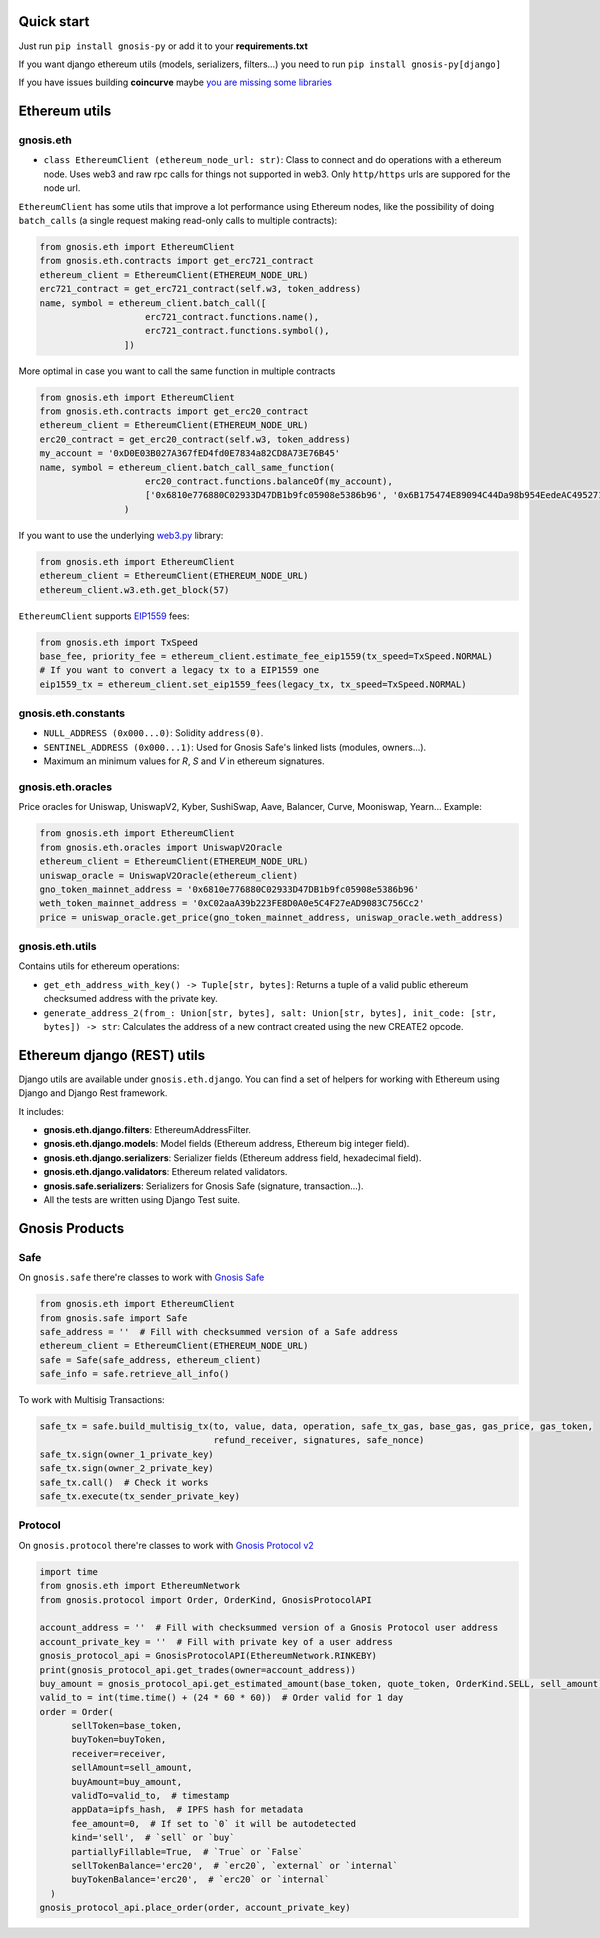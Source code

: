 Quick start
-----------

Just run ``pip install gnosis-py`` or add it to your **requirements.txt**

If you want django ethereum utils (models, serializers, filters...) you need to run
``pip install gnosis-py[django]``

If you have issues building **coincurve** maybe
`you are missing some libraries <https://ofek.dev/coincurve/install/#source>`_

Ethereum utils
--------------
gnosis.eth
~~~~~~~~~~
- ``class EthereumClient (ethereum_node_url: str)``: Class to connect and do operations
  with a ethereum node. Uses web3 and raw rpc calls for things not supported in web3.
  Only ``http/https`` urls are suppored for the node url.

``EthereumClient`` has some utils that improve a lot performance using Ethereum nodes, like
the possibility of doing ``batch_calls`` (a single request making read-only calls to multiple contracts):

.. code-block:: python

  from gnosis.eth import EthereumClient
  from gnosis.eth.contracts import get_erc721_contract
  ethereum_client = EthereumClient(ETHEREUM_NODE_URL)
  erc721_contract = get_erc721_contract(self.w3, token_address)
  name, symbol = ethereum_client.batch_call([
                      erc721_contract.functions.name(),
                      erc721_contract.functions.symbol(),
                  ])

More optimal in case you want to call the same function in multiple contracts

.. code-block:: python

  from gnosis.eth import EthereumClient
  from gnosis.eth.contracts import get_erc20_contract
  ethereum_client = EthereumClient(ETHEREUM_NODE_URL)
  erc20_contract = get_erc20_contract(self.w3, token_address)
  my_account = '0xD0E03B027A367fED4fd0E7834a82CD8A73E76B45'
  name, symbol = ethereum_client.batch_call_same_function(
                      erc20_contract.functions.balanceOf(my_account),
                      ['0x6810e776880C02933D47DB1b9fc05908e5386b96', '0x6B175474E89094C44Da98b954EedeAC495271d0F']
                  )

If you want to use the underlying `web3.py <https://github.com/ethereum/web3.py>`_ library:

.. code-block:: python

  from gnosis.eth import EthereumClient
  ethereum_client = EthereumClient(ETHEREUM_NODE_URL)
  ethereum_client.w3.eth.get_block(57)


``EthereumClient`` supports `EIP1559 <https://github.com/ethereum/EIPs/blob/master/EIPS/eip-1559.md>`_ fees:

.. code-block:: python

  from gnosis.eth import TxSpeed
  base_fee, priority_fee = ethereum_client.estimate_fee_eip1559(tx_speed=TxSpeed.NORMAL)
  # If you want to convert a legacy tx to a EIP1559 one
  eip1559_tx = ethereum_client.set_eip1559_fees(legacy_tx, tx_speed=TxSpeed.NORMAL)



gnosis.eth.constants
~~~~~~~~~~~~~~~~~~~~
- ``NULL_ADDRESS (0x000...0)``: Solidity ``address(0)``.
- ``SENTINEL_ADDRESS (0x000...1)``: Used for Gnosis Safe's linked lists (modules, owners...).
- Maximum an minimum values for `R`, `S` and `V` in ethereum signatures.

gnosis.eth.oracles
~~~~~~~~~~~~~~~~~~
Price oracles for Uniswap, UniswapV2, Kyber, SushiSwap, Aave, Balancer, Curve, Mooniswap, Yearn...
Example:

.. code-block:: python

  from gnosis.eth import EthereumClient
  from gnosis.eth.oracles import UniswapV2Oracle
  ethereum_client = EthereumClient(ETHEREUM_NODE_URL)
  uniswap_oracle = UniswapV2Oracle(ethereum_client)
  gno_token_mainnet_address = '0x6810e776880C02933D47DB1b9fc05908e5386b96'
  weth_token_mainnet_address = '0xC02aaA39b223FE8D0A0e5C4F27eAD9083C756Cc2'
  price = uniswap_oracle.get_price(gno_token_mainnet_address, uniswap_oracle.weth_address)



gnosis.eth.utils
~~~~~~~~~~~~~~~~

Contains utils for ethereum operations:

- ``get_eth_address_with_key() -> Tuple[str, bytes]``: Returns a tuple of a valid public ethereum checksumed
  address with the private key.
- ``generate_address_2(from_: Union[str, bytes], salt: Union[str, bytes], init_code: [str, bytes]) -> str``:
  Calculates the address of a new contract created using the new CREATE2 opcode.

Ethereum django (REST) utils
----------------------------
Django utils are available under ``gnosis.eth.django``.
You can find a set of helpers for working with Ethereum using Django and Django Rest framework.

It includes:

- **gnosis.eth.django.filters**: EthereumAddressFilter.
- **gnosis.eth.django.models**: Model fields (Ethereum address, Ethereum big integer field).
- **gnosis.eth.django.serializers**: Serializer fields (Ethereum address field, hexadecimal field).
- **gnosis.eth.django.validators**: Ethereum related validators.
- **gnosis.safe.serializers**: Serializers for Gnosis Safe (signature, transaction...).
- All the tests are written using Django Test suite.

Gnosis Products
---------------
Safe
~~~~
On ``gnosis.safe`` there're classes to work with `Gnosis Safe <https://gnosis-safe.io/>`_

.. code-block:: python

  from gnosis.eth import EthereumClient
  from gnosis.safe import Safe
  safe_address = ''  # Fill with checksummed version of a Safe address
  ethereum_client = EthereumClient(ETHEREUM_NODE_URL)
  safe = Safe(safe_address, ethereum_client)
  safe_info = safe.retrieve_all_info()

To work with Multisig Transactions:

.. code-block:: python

  safe_tx = safe.build_multisig_tx(to, value, data, operation, safe_tx_gas, base_gas, gas_price, gas_token,
                                   refund_receiver, signatures, safe_nonce)
  safe_tx.sign(owner_1_private_key)
  safe_tx.sign(owner_2_private_key)
  safe_tx.call()  # Check it works
  safe_tx.execute(tx_sender_private_key)

Protocol
~~~~~~~~
On ``gnosis.protocol`` there're classes to work with `Gnosis Protocol v2 <https://docs.cowswap.app>`_

.. code-block:: python

  import time
  from gnosis.eth import EthereumNetwork
  from gnosis.protocol import Order, OrderKind, GnosisProtocolAPI

  account_address = ''  # Fill with checksummed version of a Gnosis Protocol user address
  account_private_key = ''  # Fill with private key of a user address
  gnosis_protocol_api = GnosisProtocolAPI(EthereumNetwork.RINKEBY)
  print(gnosis_protocol_api.get_trades(owner=account_address))
  buy_amount = gnosis_protocol_api.get_estimated_amount(base_token, quote_token, OrderKind.SELL, sell_amount)
  valid_to = int(time.time() + (24 * 60 * 60))  # Order valid for 1 day
  order = Order(
        sellToken=base_token,
        buyToken=buyToken,
        receiver=receiver,
        sellAmount=sell_amount,
        buyAmount=buy_amount,
        validTo=valid_to,  # timestamp
        appData=ipfs_hash,  # IPFS hash for metadata
        fee_amount=0,  # If set to `0` it will be autodetected
        kind='sell',  # `sell` or `buy`
        partiallyFillable=True,  # `True` or `False`
        sellTokenBalance='erc20',  # `erc20`, `external` or `internal`
        buyTokenBalance='erc20',  # `erc20` or `internal`
    )
  gnosis_protocol_api.place_order(order, account_private_key)
